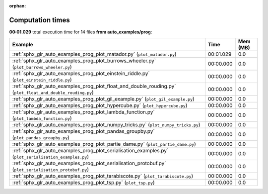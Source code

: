 
:orphan:

.. _sphx_glr_auto_examples_prog_sg_execution_times:


Computation times
=================
**00:01.029** total execution time for 14 files **from auto_examples/prog**:

.. container::

  .. raw:: html

    <style scoped>
    <link href="https://cdnjs.cloudflare.com/ajax/libs/twitter-bootstrap/5.3.0/css/bootstrap.min.css" rel="stylesheet" />
    <link href="https://cdn.datatables.net/1.13.6/css/dataTables.bootstrap5.min.css" rel="stylesheet" />
    </style>
    <script src="https://code.jquery.com/jquery-3.7.0.js"></script>
    <script src="https://cdn.datatables.net/1.13.6/js/jquery.dataTables.min.js"></script>
    <script src="https://cdn.datatables.net/1.13.6/js/dataTables.bootstrap5.min.js"></script>
    <script type="text/javascript" class="init">
    $(document).ready( function () {
        $('table.sg-datatable').DataTable({order: [[1, 'desc']]});
    } );
    </script>

  .. list-table::
   :header-rows: 1
   :class: table table-striped sg-datatable

   * - Example
     - Time
     - Mem (MB)
   * - :ref:`sphx_glr_auto_examples_prog_plot_matador.py` (``plot_matador.py``)
     - 00:01.029
     - 0.0
   * - :ref:`sphx_glr_auto_examples_prog_plot_burrows_wheeler.py` (``plot_burrows_wheeler.py``)
     - 00:00.000
     - 0.0
   * - :ref:`sphx_glr_auto_examples_prog_plot_einstein_riddle.py` (``plot_einstein_riddle.py``)
     - 00:00.000
     - 0.0
   * - :ref:`sphx_glr_auto_examples_prog_plot_float_and_double_rouding.py` (``plot_float_and_double_rouding.py``)
     - 00:00.000
     - 0.0
   * - :ref:`sphx_glr_auto_examples_prog_plot_gil_example.py` (``plot_gil_example.py``)
     - 00:00.000
     - 0.0
   * - :ref:`sphx_glr_auto_examples_prog_plot_hypercube.py` (``plot_hypercube.py``)
     - 00:00.000
     - 0.0
   * - :ref:`sphx_glr_auto_examples_prog_plot_lambda_function.py` (``plot_lambda_function.py``)
     - 00:00.000
     - 0.0
   * - :ref:`sphx_glr_auto_examples_prog_plot_numpy_tricks.py` (``plot_numpy_tricks.py``)
     - 00:00.000
     - 0.0
   * - :ref:`sphx_glr_auto_examples_prog_plot_pandas_groupby.py` (``plot_pandas_groupby.py``)
     - 00:00.000
     - 0.0
   * - :ref:`sphx_glr_auto_examples_prog_plot_partie_dame.py` (``plot_partie_dame.py``)
     - 00:00.000
     - 0.0
   * - :ref:`sphx_glr_auto_examples_prog_plot_serialisation_examples.py` (``plot_serialisation_examples.py``)
     - 00:00.000
     - 0.0
   * - :ref:`sphx_glr_auto_examples_prog_plot_serialisation_protobuf.py` (``plot_serialisation_protobuf.py``)
     - 00:00.000
     - 0.0
   * - :ref:`sphx_glr_auto_examples_prog_plot_tarabiscote.py` (``plot_tarabiscote.py``)
     - 00:00.000
     - 0.0
   * - :ref:`sphx_glr_auto_examples_prog_plot_tsp.py` (``plot_tsp.py``)
     - 00:00.000
     - 0.0
